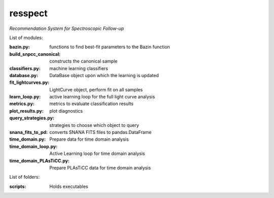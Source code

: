 resspect
========

*Recommendation System for Spectroscopic Follow-up*


List of modules:

:bazin.py: functions to find best-fit parameters to the Bazin function
:build_snpcc_canonical: constructs the canonical sample
:classifiers.py: machine learning classifiers
:database.py: DataBase object upon which the learning is updated
:fit_lightcurves.py: LightCurve object, perform fit on all samples
:learn_loop.py: active learning loop for the full light curve analysis
:metrics.py: metrics to evaluate classification results
:plot_results.py: plot diagnostics
:query_strategies.py: strategies to choose which object to query
:snana_fits_to_pd: converts SNANA FITS files to pandas.DataFrame
:time_domain.py: Prepare data for time domain analysis
:time_domain_loop.py: Active Learning loop for time domain analysis
:time_domain_PLAsTiCC.py: Prepare PLAsTiCC data for time domain analysis


List of folders:


:scripts: Holds executables
